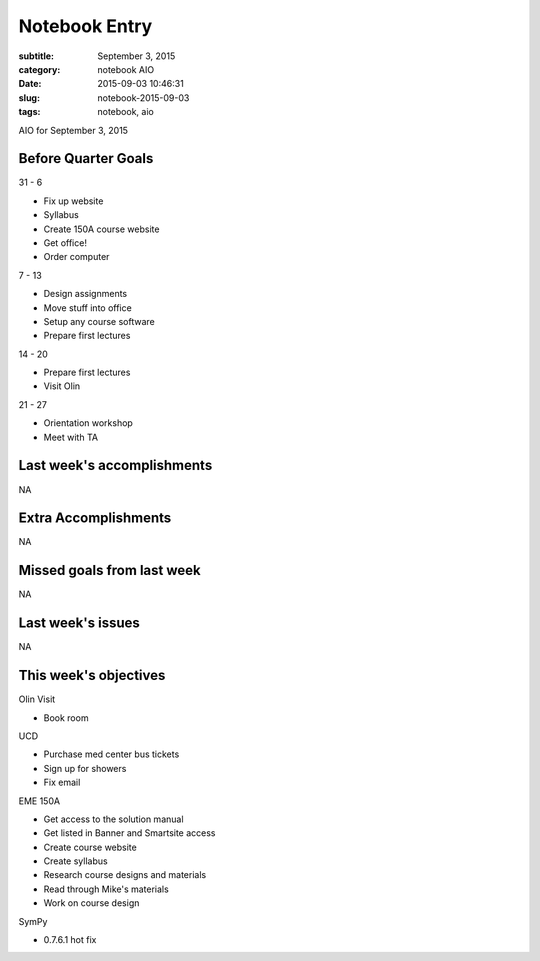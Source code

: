 ==============
Notebook Entry
==============

:subtitle: September 3, 2015
:category: notebook AIO
:date: 2015-09-03 10:46:31
:slug: notebook-2015-09-03
:tags: notebook, aio


AIO for September 3, 2015


Before Quarter Goals
====================

31 - 6

- Fix up website
- Syllabus
- Create 150A course website
- Get office!
- Order computer

7 - 13

- Design assignments
- Move stuff into office
- Setup any course software
- Prepare first lectures

14 - 20

- Prepare first lectures
- Visit Olin

21 - 27

- Orientation workshop
- Meet with TA

Last week's accomplishments
===========================

NA

Extra Accomplishments
=====================

NA

Missed goals from last week
===========================

NA

Last week's issues
==================

NA

This week's objectives
======================

Olin Visit

- Book room

UCD

- Purchase med center bus tickets
- Sign up for showers
- Fix email

EME 150A

- Get access to the solution manual
- Get listed in Banner and Smartsite access
- Create course website
- Create syllabus
- Research course designs and materials
- Read through Mike's materials
- Work on course design

SymPy

- 0.7.6.1 hot fix
